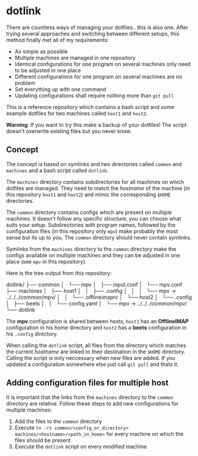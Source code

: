 * dotlink

  There are countless ways of managing your dotfiles.. this is also one.
  After trying several approaches and switching between different setups, this method finally met all of my requirements:

  - As simple as possible
  - Multiple machines are managed in one repository
  - Identical configurations for one program on several machines only need to be adjusted in one place
  - Different configurations for one program on several machines are no problem
  - Set everything up with one command
  - Updating configurations shall require nothing more than =git pull=

  This is a reference repository which contains a bash script and some example dotfiles for two machines called =host1= and =host2=.

  *Warning*: If you want to try this make a backup of your dotfiles!
  The script doesn't overwrite existing files but you never know.

** Concept

  The concept is based on symlinks and two directories called =common= and =machines= and a bash script called =dotlink=.

  The =machines= directory contains subdirectories for all machines on which dotfiles are managed.
  They need to match the /hostname/ of the machine (in this repository =host1= and =host2=) and mimic the corresponding =$HOME= directories.

  The =common= directory contains configs which are present on multiple machines.
  It doesn't follow any specific structure, you can choose what suits your setup.
  Subdirectories with program names, followed by the configuration files (in this repository only =mpv=) make probably the most sense but its up to you.
  The =common= directory should never contain symlinks.

  Symlinks from the =machines= directory to the =common= directory make the configs available on multiple machines and they can be adjusted in one place (see =mpv= in this repository).

  Here is the tree output from this repository:

  #+begin_example text
    dotlink/
    ├── common
    │   └── mpv
    │       ├── input.conf
    │       └── mpv.conf
    ├── machines
    │   ├── host1
    │   │   ├── .config
    │   │   │   └── mpv -> ../../../common/mpv/
    │   │   └── .offlineimaprc
    │   └── host2
    │       └── .config
    │           ├── beets
    │           │   └── config.yaml
    │           └── mpv -> ../../../common/mpv/
    └── dotlink
  #+end_example

  The *mpv* configuration is shared between hosts, =host1= has an *OfflineIMAP* configuration in his home directory and =host2= has a *beets* configuration in his =.config= directory.

  When calling the =dotlink= script, all files from the directory which matches the current /hostname/ are linked to their destination in the =$HOME= directory.
  Calling the script is only neccessary when new files are added.
  If you updated a configuration somewhere else just call =git pull= and thats it.

** Adding configuration files for multiple host

   It is important that the links from the =machines= directory to the =common= directory are relative.
   Follow these steps to add new configurations for multiple machines:

   1. Add the files to the =common= directory
   2. Execute =ln -rs common/<config_or_directory> machines/<hostname>/<path_in_home>= for every machine on which the files should be present
   3. Execute the =dotlink= script on every modified machine
